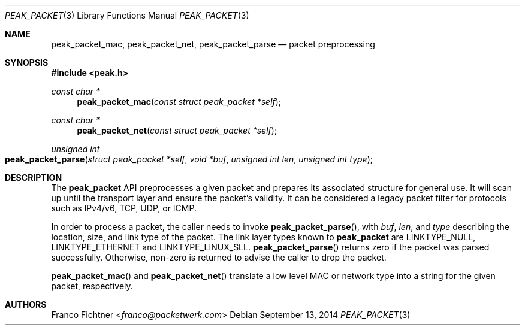 .\"
.\" Copyright (c) 2012-2014 Franco Fichtner <franco@packetwerk.com>
.\"
.\" Permission to use, copy, modify, and distribute this software for any
.\" purpose with or without fee is hereby granted, provided that the above
.\" copyright notice and this permission notice appear in all copies.
.\"
.\" THE SOFTWARE IS PROVIDED "AS IS" AND THE AUTHOR DISCLAIMS ALL WARRANTIES
.\" WITH REGARD TO THIS SOFTWARE INCLUDING ALL IMPLIED WARRANTIES OF
.\" MERCHANTABILITY AND FITNESS. IN NO EVENT SHALL THE AUTHOR BE LIABLE FOR
.\" ANY SPECIAL, DIRECT, INDIRECT, OR CONSEQUENTIAL DAMAGES OR ANY DAMAGES
.\" WHATSOEVER RESULTING FROM LOSS OF USE, DATA OR PROFITS, WHETHER IN AN
.\" ACTION OF CONTRACT, NEGLIGENCE OR OTHER TORTIOUS ACTION, ARISING OUT OF
.\" OR IN CONNECTION WITH THE USE OR PERFORMANCE OF THIS SOFTWARE.
.\"
.Dd September 13, 2014
.Dt PEAK_PACKET 3
.Os
.Sh NAME
.Nm peak_packet_mac ,
.Nm peak_packet_net ,
.Nm peak_packet_parse
.Nd packet preprocessing
.Sh SYNOPSIS
.In peak.h
.Ft const char *
.Fn peak_packet_mac "const struct peak_packet *self"
.Ft const char *
.Fn peak_packet_net "const struct peak_packet *self"
.Ft unsigned int
.Fo peak_packet_parse
.Fa "struct peak_packet *self"
.Fa "void *buf"
.Fa "unsigned int len"
.Fa "unsigned int type"
.Fc
.Sh DESCRIPTION
The
.Nm peak_packet
API preprocesses a given packet and prepares its associated structure
for general use.
It will scan up until the transport layer and ensure the packet's
validity.
It can be considered a legacy packet filter for protocols such as
IPv4/v6, TCP, UDP, or ICMP.
.Pp
In order to process a packet, the caller needs to invoke
.Fn peak_packet_parse ,
with
.Va buf ,
.Va len ,
and
.Va type
describing the location, size, and link type of the packet.
The link layer types known to
.Nm peak_packet
are
.Dv LINKTYPE_NULL ,
.Dv LINKTYPE_ETHERNET
and
.Dv LINKTYPE_LINUX_SLL .
.Fn peak_packet_parse
returns zero if the packet was parsed successfully.
Otherwise, non-zero is returned to advise the caller to drop the
packet.
.Pp
.Fn peak_packet_mac
and
.Fn peak_packet_net
translate a low level MAC or network type into a string for the given
packet, respectively.
.Sh AUTHORS
.An Franco Fichtner Aq Mt franco@packetwerk.com
